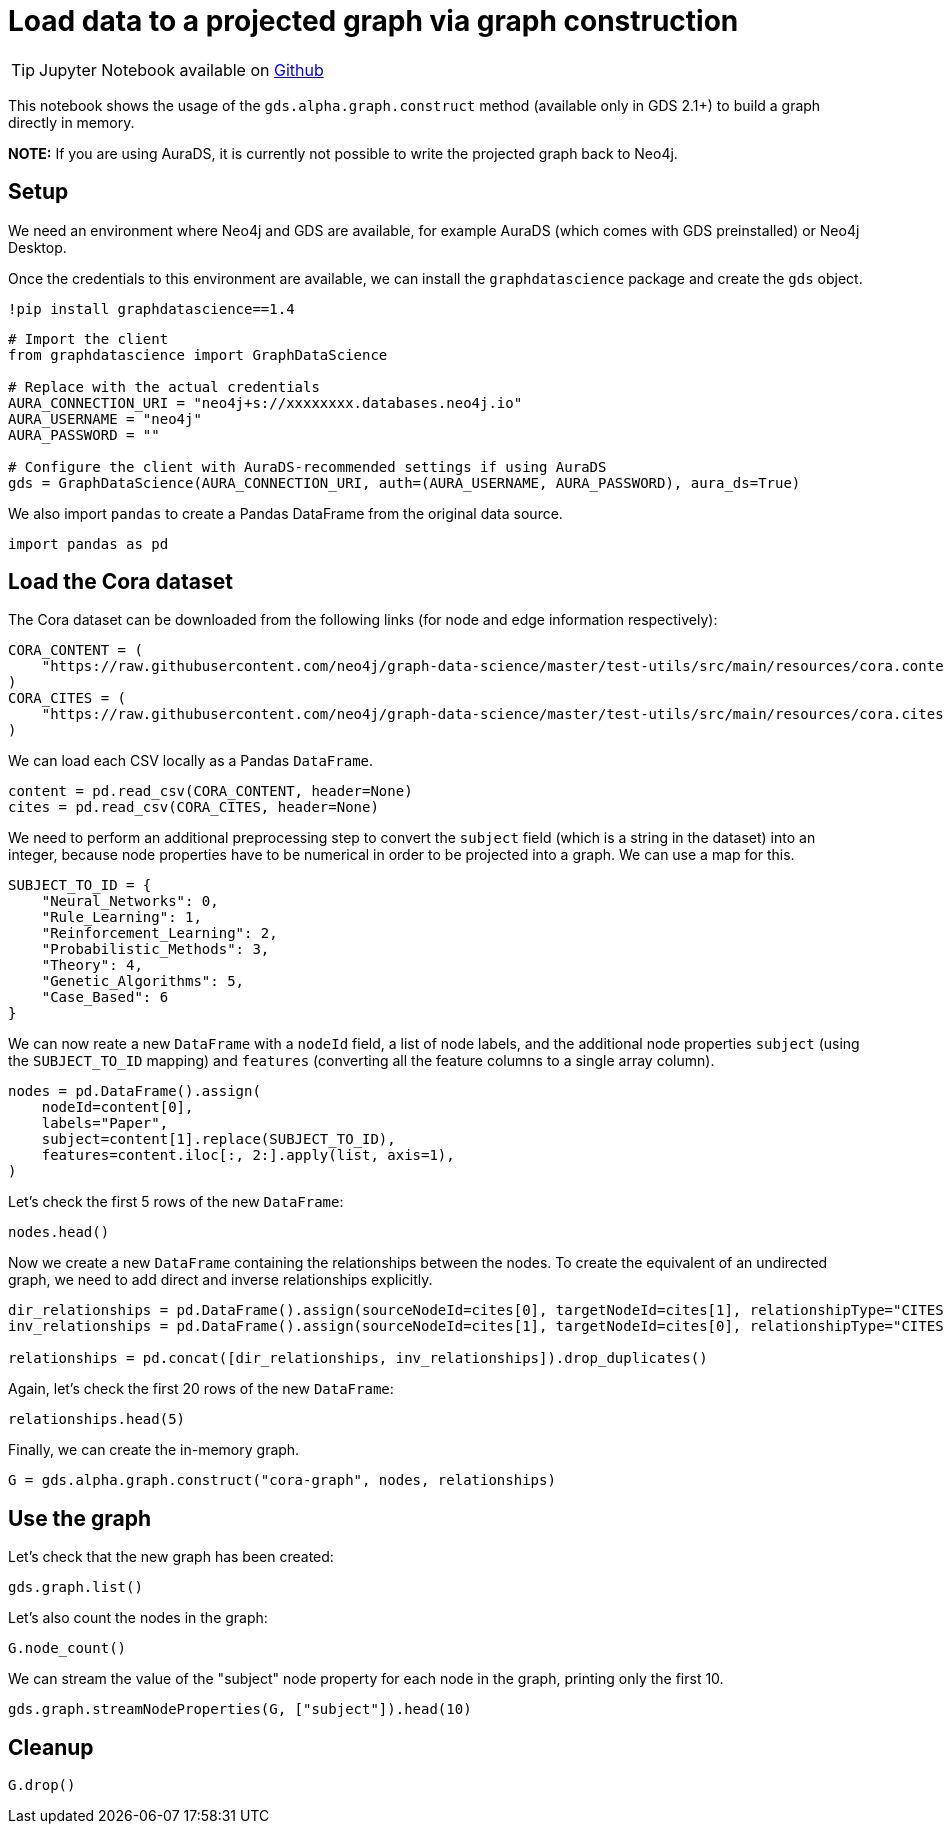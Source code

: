 = Load data to a projected graph via graph construction

[TIP]
====
Jupyter Notebook available on https://github.com/neo4j/graph-data-science-client/blob/{docs-version}/examples/load-data-via-graph-construction.ipynb[Github^]
====

This notebook shows the usage of the `gds.alpha.graph.construct` method
(available only in GDS 2.1+) to build a graph directly in memory.

*NOTE:* If you are using AuraDS, it is currently not possible to write
the projected graph back to Neo4j.


== Setup

We need an environment where Neo4j and GDS are available, for example
AuraDS (which comes with GDS preinstalled) or Neo4j Desktop.

Once the credentials to this environment are available, we can install
the `graphdatascience` package and create the `gds` object.

[source, python, role=no-test]
----
!pip install graphdatascience==1.4
----

[source, python, role=no-test]
----
# Import the client
from graphdatascience import GraphDataScience

# Replace with the actual credentials
AURA_CONNECTION_URI = "neo4j+s://xxxxxxxx.databases.neo4j.io"
AURA_USERNAME = "neo4j"
AURA_PASSWORD = ""

# Configure the client with AuraDS-recommended settings if using AuraDS
gds = GraphDataScience(AURA_CONNECTION_URI, auth=(AURA_USERNAME, AURA_PASSWORD), aura_ds=True)
----

We also import `pandas` to create a Pandas DataFrame from the original
data source.

[source, python, role=no-test]
----
import pandas as pd
----


== Load the Cora dataset

The Cora dataset can be downloaded from the following links (for node and edge information respectively):

[source, python, role=no-test]
----
CORA_CONTENT = (
    "https://raw.githubusercontent.com/neo4j/graph-data-science/master/test-utils/src/main/resources/cora.content"
)
CORA_CITES = (
    "https://raw.githubusercontent.com/neo4j/graph-data-science/master/test-utils/src/main/resources/cora.cites"
)
----

We can load each CSV locally as a Pandas `DataFrame`.

[source, python, role=no-test]
----
content = pd.read_csv(CORA_CONTENT, header=None)
cites = pd.read_csv(CORA_CITES, header=None)
----

We need to perform an additional preprocessing step to convert the
`subject` field (which is a string in the dataset) into an integer,
because node properties have to be numerical in order to be projected
into a graph. We can use a map for this.

[source, python, role=no-test]
----
SUBJECT_TO_ID = {
    "Neural_Networks": 0,
    "Rule_Learning": 1,
    "Reinforcement_Learning": 2,
    "Probabilistic_Methods": 3,
    "Theory": 4,
    "Genetic_Algorithms": 5,
    "Case_Based": 6
}
----

We can now reate a new `DataFrame` with a `nodeId` field, a list of node labels,
and the additional node properties `subject` (using the `SUBJECT_TO_ID` 
mapping) and `features` (converting all the feature columns to a single
array column).

[source, python, role=no-test]
----
nodes = pd.DataFrame().assign(
    nodeId=content[0], 
    labels="Paper", 
    subject=content[1].replace(SUBJECT_TO_ID), 
    features=content.iloc[:, 2:].apply(list, axis=1),
)
----

Let's check the first 5 rows of the new `DataFrame`:

[source, python, role=no-test]
----
nodes.head()
----

Now we create a new `DataFrame` containing the relationships between the nodes.
To create the equivalent of an undirected graph, we need to add direct
and inverse relationships explicitly.

[source, python, role=no-test]
----
dir_relationships = pd.DataFrame().assign(sourceNodeId=cites[0], targetNodeId=cites[1], relationshipType="CITES")
inv_relationships = pd.DataFrame().assign(sourceNodeId=cites[1], targetNodeId=cites[0], relationshipType="CITES")

relationships = pd.concat([dir_relationships, inv_relationships]).drop_duplicates()
----

Again, let's check the first 20 rows of the new `DataFrame`:

[source, python, role=no-test]
----
relationships.head(5)
----

Finally, we can create the in-memory graph.

[source, python, role=no-test]
----
G = gds.alpha.graph.construct("cora-graph", nodes, relationships)
----


== Use the graph

Let's check that the new graph has been created:

[source, python, role=no-test]
----
gds.graph.list()
----

Let's also count the nodes in the graph:

[source, python, role=no-test]
----
G.node_count()
----

We can stream the value of the "subject" node property for
each node in the graph, printing only the first 10.

[source, python, role=no-test]
----
gds.graph.streamNodeProperties(G, ["subject"]).head(10)
----


== Cleanup

[source, python, role=no-test]
----
G.drop()
----